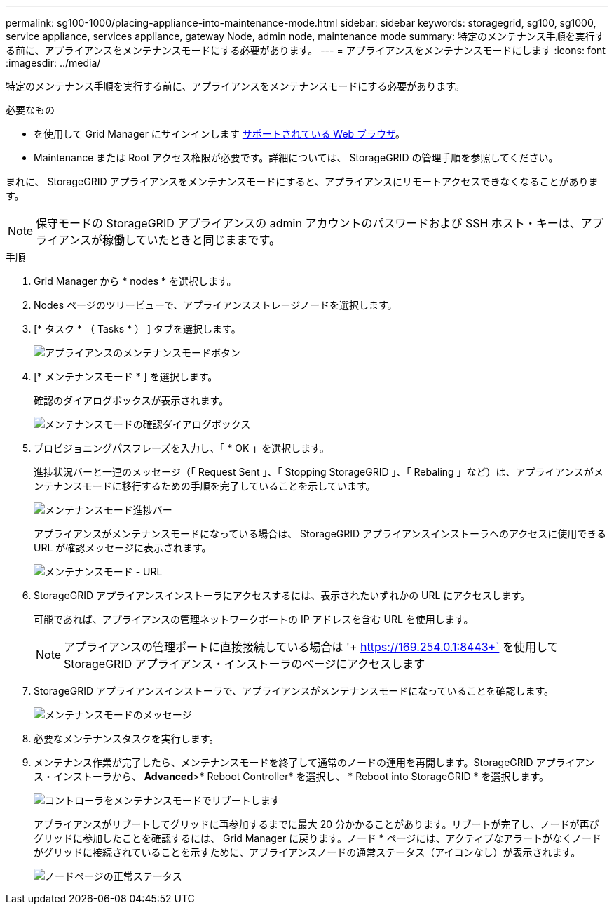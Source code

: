 ---
permalink: sg100-1000/placing-appliance-into-maintenance-mode.html 
sidebar: sidebar 
keywords: storagegrid, sg100, sg1000, service appliance, services appliance, gateway Node, admin node, maintenance mode 
summary: 特定のメンテナンス手順を実行する前に、アプライアンスをメンテナンスモードにする必要があります。 
---
= アプライアンスをメンテナンスモードにします
:icons: font
:imagesdir: ../media/


[role="lead"]
特定のメンテナンス手順を実行する前に、アプライアンスをメンテナンスモードにする必要があります。

.必要なもの
* を使用して Grid Manager にサインインします xref:../admin/web-browser-requirements.adoc[サポートされている Web ブラウザ]。
* Maintenance または Root アクセス権限が必要です。詳細については、 StorageGRID の管理手順を参照してください。


まれに、 StorageGRID アプライアンスをメンテナンスモードにすると、アプライアンスにリモートアクセスできなくなることがあります。


NOTE: 保守モードの StorageGRID アプライアンスの admin アカウントのパスワードおよび SSH ホスト・キーは、アプライアンスが稼働していたときと同じままです。

.手順
. Grid Manager から * nodes * を選択します。
. Nodes ページのツリービューで、アプライアンスストレージノードを選択します。
. [* タスク * （ Tasks * ） ] タブを選択します。
+
image::../media/maintenance_mode.png[アプライアンスのメンテナンスモードボタン]

. [* メンテナンスモード * ] を選択します。
+
確認のダイアログボックスが表示されます。

+
image::../media/maintenance_mode_confirmation.png[メンテナンスモードの確認ダイアログボックス]

. プロビジョニングパスフレーズを入力し、「 * OK 」を選択します。
+
進捗状況バーと一連のメッセージ（「 Request Sent 」、「 Stopping StorageGRID 」、「 Rebaling 」など）は、アプライアンスがメンテナンスモードに移行するための手順を完了していることを示しています。

+
image::../media/maintenance_mode_progress_bar.png[メンテナンスモード進捗バー]

+
アプライアンスがメンテナンスモードになっている場合は、 StorageGRID アプライアンスインストーラへのアクセスに使用できる URL が確認メッセージに表示されます。

+
image::../media/maintenance_mode_urls.png[メンテナンスモード - URL]

. StorageGRID アプライアンスインストーラにアクセスするには、表示されたいずれかの URL にアクセスします。
+
可能であれば、アプライアンスの管理ネットワークポートの IP アドレスを含む URL を使用します。

+

NOTE: アプライアンスの管理ポートに直接接続している場合は '+ https://169.254.0.1:8443+` を使用して StorageGRID アプライアンス・インストーラのページにアクセスします

. StorageGRID アプライアンスインストーラで、アプライアンスがメンテナンスモードになっていることを確認します。
+
image::../media/maintenance_mode_notification_bar.png[メンテナンスモードのメッセージ]

. 必要なメンテナンスタスクを実行します。
. メンテナンス作業が完了したら、メンテナンスモードを終了して通常のノードの運用を再開します。StorageGRID アプライアンス・インストーラから、 *Advanced*>* Reboot Controller* を選択し、 * Reboot into StorageGRID * を選択します。
+
image::../media/reboot_controller_from_maintenance_mode.png[コントローラをメンテナンスモードでリブートします]

+
アプライアンスがリブートしてグリッドに再参加するまでに最大 20 分かかることがあります。リブートが完了し、ノードが再びグリッドに参加したことを確認するには、 Grid Manager に戻ります。ノード * ページには、アクティブなアラートがなくノードがグリッドに接続されていることを示すために、アプライアンスノードの通常ステータス（アイコンなし）が表示されます。

+
image::../media/nodes_menu.png[ノードページの正常ステータス]


